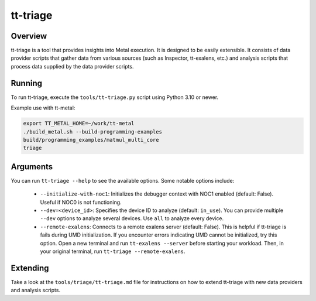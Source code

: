 tt-triage
=========

Overview
--------

tt-triage is a tool that provides insights into Metal execution. It is designed to be easily extensible.
It consists of data provider scripts that gather data from various sources (such as Inspector, tt-exalens, etc.) and
analysis scripts that process data supplied by the data provider scripts.

Running
-------

To run tt-triage, execute the ``tools/tt-triage.py`` script using Python 3.10 or newer.

Example use with tt-metal:

.. code-block:: bash

    export TT_METAL_HOME=~/work/tt-metal
    ./build_metal.sh --build-programming-examples
    build/programming_examples/matmul_multi_core
    triage


Arguments
---------

You can run ``tt-triage --help`` to see the available options.
Some notable options include:

 - ``--initialize-with-noc1``: Initializes the debugger context with NOC1 enabled (default: False). Useful if NOC0 is not functioning.
 - ``--dev=<device_id>``: Specifies the device ID to analyze (default: ``in_use``). You can provide multiple ``--dev`` options to analyze several devices. Use ``all`` to analyze every device.
 - ``--remote-exalens``: Connects to a remote exalens server (default: False). This is helpful if tt-triage is fails during UMD initialization. If you encounter errors indicating UMD cannot be initialized, try this option. Open a new terminal and run ``tt-exalens --server`` before starting your workload. Then, in your original terminal, run ``tt-triage --remote-exalens``.

Extending
---------

Take a look at the ``tools/triage/tt-triage.md`` file for instructions on how to extend tt-triage with new data providers and analysis scripts.
